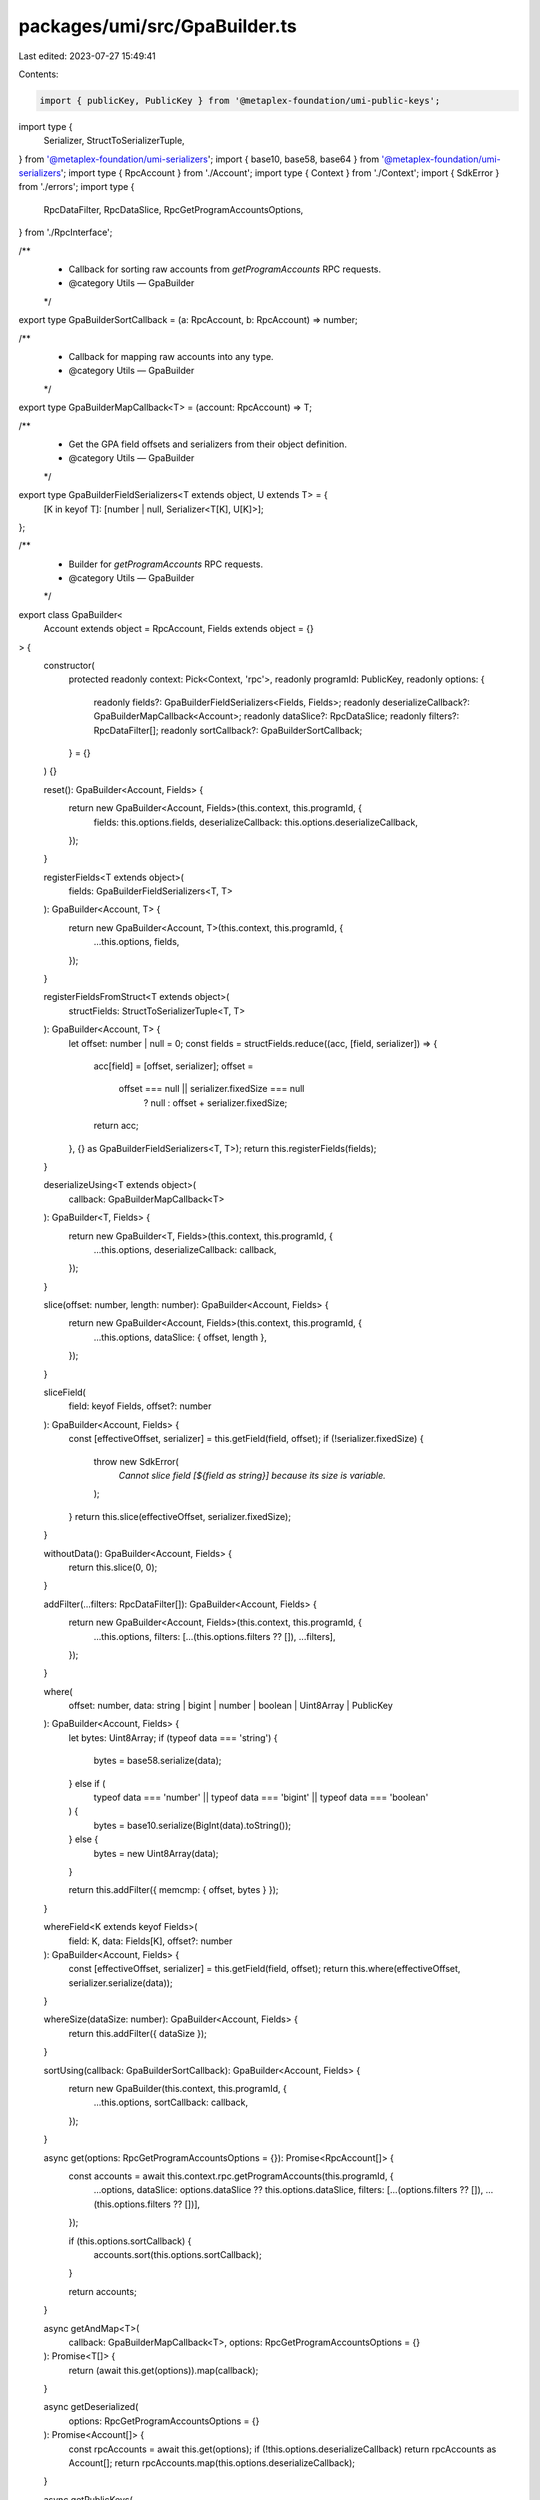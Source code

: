 packages/umi/src/GpaBuilder.ts
==============================

Last edited: 2023-07-27 15:49:41

Contents:

.. code-block:: ts

    import { publicKey, PublicKey } from '@metaplex-foundation/umi-public-keys';
import type {
  Serializer,
  StructToSerializerTuple,
} from '@metaplex-foundation/umi-serializers';
import { base10, base58, base64 } from '@metaplex-foundation/umi-serializers';
import type { RpcAccount } from './Account';
import type { Context } from './Context';
import { SdkError } from './errors';
import type {
  RpcDataFilter,
  RpcDataSlice,
  RpcGetProgramAccountsOptions,
} from './RpcInterface';

/**
 * Callback for sorting raw accounts from `getProgramAccounts` RPC requests.
 * @category Utils — GpaBuilder
 */
export type GpaBuilderSortCallback = (a: RpcAccount, b: RpcAccount) => number;

/**
 * Callback for mapping raw accounts into any type.
 * @category Utils — GpaBuilder
 */
export type GpaBuilderMapCallback<T> = (account: RpcAccount) => T;

/**
 * Get the GPA field offsets and serializers from their object definition.
 * @category Utils — GpaBuilder
 */
export type GpaBuilderFieldSerializers<T extends object, U extends T> = {
  [K in keyof T]: [number | null, Serializer<T[K], U[K]>];
};

/**
 * Builder for `getProgramAccounts` RPC requests.
 * @category Utils — GpaBuilder
 */
export class GpaBuilder<
  Account extends object = RpcAccount,
  Fields extends object = {}
> {
  constructor(
    protected readonly context: Pick<Context, 'rpc'>,
    readonly programId: PublicKey,
    readonly options: {
      readonly fields?: GpaBuilderFieldSerializers<Fields, Fields>;
      readonly deserializeCallback?: GpaBuilderMapCallback<Account>;
      readonly dataSlice?: RpcDataSlice;
      readonly filters?: RpcDataFilter[];
      readonly sortCallback?: GpaBuilderSortCallback;
    } = {}
  ) {}

  reset(): GpaBuilder<Account, Fields> {
    return new GpaBuilder<Account, Fields>(this.context, this.programId, {
      fields: this.options.fields,
      deserializeCallback: this.options.deserializeCallback,
    });
  }

  registerFields<T extends object>(
    fields: GpaBuilderFieldSerializers<T, T>
  ): GpaBuilder<Account, T> {
    return new GpaBuilder<Account, T>(this.context, this.programId, {
      ...this.options,
      fields,
    });
  }

  registerFieldsFromStruct<T extends object>(
    structFields: StructToSerializerTuple<T, T>
  ): GpaBuilder<Account, T> {
    let offset: number | null = 0;
    const fields = structFields.reduce((acc, [field, serializer]) => {
      acc[field] = [offset, serializer];
      offset =
        offset === null || serializer.fixedSize === null
          ? null
          : offset + serializer.fixedSize;
      return acc;
    }, {} as GpaBuilderFieldSerializers<T, T>);
    return this.registerFields(fields);
  }

  deserializeUsing<T extends object>(
    callback: GpaBuilderMapCallback<T>
  ): GpaBuilder<T, Fields> {
    return new GpaBuilder<T, Fields>(this.context, this.programId, {
      ...this.options,
      deserializeCallback: callback,
    });
  }

  slice(offset: number, length: number): GpaBuilder<Account, Fields> {
    return new GpaBuilder<Account, Fields>(this.context, this.programId, {
      ...this.options,
      dataSlice: { offset, length },
    });
  }

  sliceField(
    field: keyof Fields,
    offset?: number
  ): GpaBuilder<Account, Fields> {
    const [effectiveOffset, serializer] = this.getField(field, offset);
    if (!serializer.fixedSize) {
      throw new SdkError(
        `Cannot slice field [${field as string}] because its size is variable.`
      );
    }
    return this.slice(effectiveOffset, serializer.fixedSize);
  }

  withoutData(): GpaBuilder<Account, Fields> {
    return this.slice(0, 0);
  }

  addFilter(...filters: RpcDataFilter[]): GpaBuilder<Account, Fields> {
    return new GpaBuilder<Account, Fields>(this.context, this.programId, {
      ...this.options,
      filters: [...(this.options.filters ?? []), ...filters],
    });
  }

  where(
    offset: number,
    data: string | bigint | number | boolean | Uint8Array | PublicKey
  ): GpaBuilder<Account, Fields> {
    let bytes: Uint8Array;
    if (typeof data === 'string') {
      bytes = base58.serialize(data);
    } else if (
      typeof data === 'number' ||
      typeof data === 'bigint' ||
      typeof data === 'boolean'
    ) {
      bytes = base10.serialize(BigInt(data).toString());
    } else {
      bytes = new Uint8Array(data);
    }

    return this.addFilter({ memcmp: { offset, bytes } });
  }

  whereField<K extends keyof Fields>(
    field: K,
    data: Fields[K],
    offset?: number
  ): GpaBuilder<Account, Fields> {
    const [effectiveOffset, serializer] = this.getField(field, offset);
    return this.where(effectiveOffset, serializer.serialize(data));
  }

  whereSize(dataSize: number): GpaBuilder<Account, Fields> {
    return this.addFilter({ dataSize });
  }

  sortUsing(callback: GpaBuilderSortCallback): GpaBuilder<Account, Fields> {
    return new GpaBuilder(this.context, this.programId, {
      ...this.options,
      sortCallback: callback,
    });
  }

  async get(options: RpcGetProgramAccountsOptions = {}): Promise<RpcAccount[]> {
    const accounts = await this.context.rpc.getProgramAccounts(this.programId, {
      ...options,
      dataSlice: options.dataSlice ?? this.options.dataSlice,
      filters: [...(options.filters ?? []), ...(this.options.filters ?? [])],
    });

    if (this.options.sortCallback) {
      accounts.sort(this.options.sortCallback);
    }

    return accounts;
  }

  async getAndMap<T>(
    callback: GpaBuilderMapCallback<T>,
    options: RpcGetProgramAccountsOptions = {}
  ): Promise<T[]> {
    return (await this.get(options)).map(callback);
  }

  async getDeserialized(
    options: RpcGetProgramAccountsOptions = {}
  ): Promise<Account[]> {
    const rpcAccounts = await this.get(options);
    if (!this.options.deserializeCallback) return rpcAccounts as Account[];
    return rpcAccounts.map(this.options.deserializeCallback);
  }

  async getPublicKeys(
    options: RpcGetProgramAccountsOptions = {}
  ): Promise<PublicKey[]> {
    return this.getAndMap((account) => account.publicKey, options);
  }

  async getDataAsPublicKeys(
    options: RpcGetProgramAccountsOptions = {}
  ): Promise<PublicKey[]> {
    return this.getAndMap((account) => {
      try {
        return publicKey(account.data);
      } catch (error) {
        const message =
          `Following a getProgramAccount call, you are trying to use an ` +
          `account's data (or a slice of it) as a public key. ` +
          `However, we encountered an account ` +
          `[${account.publicKey}] whose data ` +
          `[base64=${base64.deserialize(account.data)}] ` +
          `is not a valid public key.`;
        throw new SdkError(message);
      }
    }, options);
  }

  protected getField<K extends keyof Fields>(
    fieldName: K,
    forcedOffset?: number
  ): [number, Serializer<Fields[K]>] {
    if (!this.options.fields) {
      throw new SdkError('Fields are not defined in this GpaBuilder.');
    }

    const field = this.options.fields[fieldName];
    if (!field) {
      throw new SdkError(
        `Field [${fieldName as string}] is not defined in this GpaBuilder.`
      );
    }

    const [offset, serializer] = field;
    if (forcedOffset !== undefined) {
      return [forcedOffset, serializer];
    }

    if (offset === null) {
      throw new SdkError(
        `Field [${fieldName as string}] does not have a fixed offset. ` +
          `This is likely because it is not in the fixed part of ` +
          `the account's data. In other words, it is located after ` +
          `a field of variable length which means we cannot find a ` +
          `fixed offset for the filter. You may go around this by ` +
          `providing an offset explicitly.`
      );
    }

    return [offset, serializer];
  }
}

/**
 * Creates a new {@link GpaBuilder} instance.
 * @category Utils — GpaBuilder
 */
export const gpaBuilder = (
  context: Pick<Context, 'rpc'>,
  programId: PublicKey
): GpaBuilder => new GpaBuilder(context, programId);



